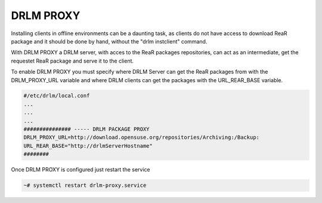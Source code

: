 DRLM PROXY
==========

Installing clients in offline environments can be a daunting task, as clients do not have access to download ReaR package and it should be done by hand, without the "drlm instclient" command.

.. image:: ../images/DRLM-Proxy.jpg
    :align: center

With DRLM PROXY a DRLM server, with acces to the ReaR packages repositories, can act as an intermediate, get the requestet ReaR package and serve it to the client.

.. image:: ../images/DRLM-Proxy2.jpg
    :align: center

To enable DRLM PROXY you must specify where DRLM Server can get the ReaR packages from with the DRLM_PROXY_URL variable and where DRLM clients can get the packages with the URL_REAR_BASE variable.

.. code-block:: bash

  #/etc/drlm/local.conf
  ...
  ...
  ...
  ############### ----- DRLM PACKAGE PROXY
  DRLM_PROXY_URL=http://download.opensuse.org/repositories/Archiving:/Backup:
  URL_REAR_BASE="http://drlmServerHostname"
  ########

Once DRLM PROXY is configured just restart the service

.. code-block:: bash

  ~# systemctl restart drlm-proxy.service

